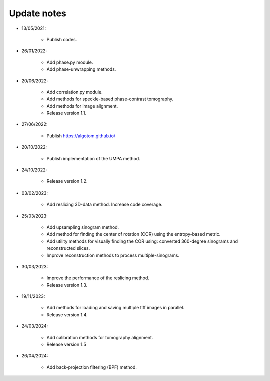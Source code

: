 Update notes
============

- 13/05/2021:

	+ Publish codes.

- 26/01/2022:

    + Add phase.py module.
    + Add phase-unwrapping methods.

- 20/06/2022:

	+ Add correlation.py module.
	+ Add methods for speckle-based phase-contrast tomography.
	+ Add methods for image alignment.
	+ Release version 1.1.

- 27/06/2022:

	+ Publish https://algotom.github.io/

- 20/10/2022:

    + Publish implementation of the UMPA method.

- 24/10/2022:

    + Release version 1.2.

- 03/02/2023:

    + Add reslicing 3D-data method. Increase code coverage.

- 25/03/2023:

    + Add upsampling sinogram method.
    + Add method for finding the center of rotation (COR) using the entropy-based metric.
    + Add utility methods for visually finding the COR using: converted 360-degree sinograms and reconstructed slices.
    + Improve reconstruction methods to process multiple-sinograms.

- 30/03/2023:

    + Improve the performance of the reslicing method.
    + Release version 1.3.

- 19/11/2023:

    + Add methods for loading and saving multiple tiff images in parallel.
    + Release version 1.4.

- 24/03/2024:

    + Add calibration methods for tomography alignment.
    + Release version 1.5

- 26/04/2024:

    + Add back-projection filtering (BPF) method.
